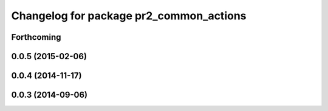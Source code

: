 ^^^^^^^^^^^^^^^^^^^^^^^^^^^^^^^^^^^^^^^^
Changelog for package pr2_common_actions
^^^^^^^^^^^^^^^^^^^^^^^^^^^^^^^^^^^^^^^^

Forthcoming
-----------

0.0.5 (2015-02-06)
------------------

0.0.4 (2014-11-17)
------------------

0.0.3 (2014-09-06)
------------------
